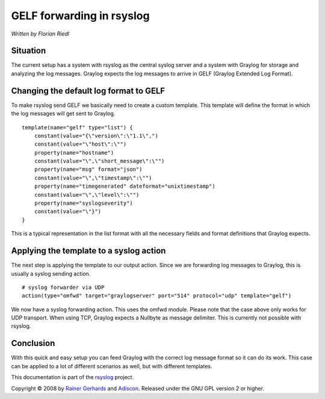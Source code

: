 GELF forwarding in rsyslog
==========================

*Written by Florian Riedl*

Situation
---------

The current setup has a system with rsyslog as the central syslog server
and a system with Graylog for storage and analyzing the log messages. 
Graylog expects the log messages to arrive in GELF (Graylog Extended Log
Format).

Changing the default log format to GELF
---------------------------------------

To make rsyslog send GELF we basically need to create a custom template.
This template will define the format in which the log messages will get 
sent to Graylog.

::

    template(name="gelf" type="list") {
        constant(value="{\"version\":\"1.1\",")
        constant(value="\"host\":\"")
        property(name="hostname")
        constant(value="\",\"short_message\":\"")
        property(name="msg" format="json")
        constant(value="\",\"timestamp\":\"")
        property(name="timegenerated" dateformat="unixtimestamp")
        constant(value="\",\"level\":\"")
        property(name="syslogseverity")
        constant(value="\"}")
    }

This is a typical representation in the list format with all the necessary
fields and format definitions that Graylog expects.

Applying the template to a syslog action
----------------------------------------

The next step is applying the template to our output action. Since we
are forwarding log messages to Graylog, this is usually a syslog sending
action.

::

    # syslog forwarder via UDP
    action(type="omfwd" target="graylogserver" port="514" protocol="udp" template="gelf")

We now have a syslog forwarding action. This uses the omfwd module. Please
note that the case above only works for UDP transport. When using TCP, 
Graylog expects a Nullbyte as message delimiter. This is currently not 
possible with rsyslog.

Conclusion
----------

With this quick and easy setup you can feed Graylog with the correct
log message format so it can do its work. This case can be applied to
a lot of different scenarios as well, but with different templates.

This documentation is part of the `rsyslog <http://www.rsyslog.com/>`_
project.

Copyright © 2008 by `Rainer Gerhards <http://www.gerhards.net/rainer>`_
and `Adiscon <http://www.adiscon.com/>`_. Released under the GNU GPL
version 2 or higher.
